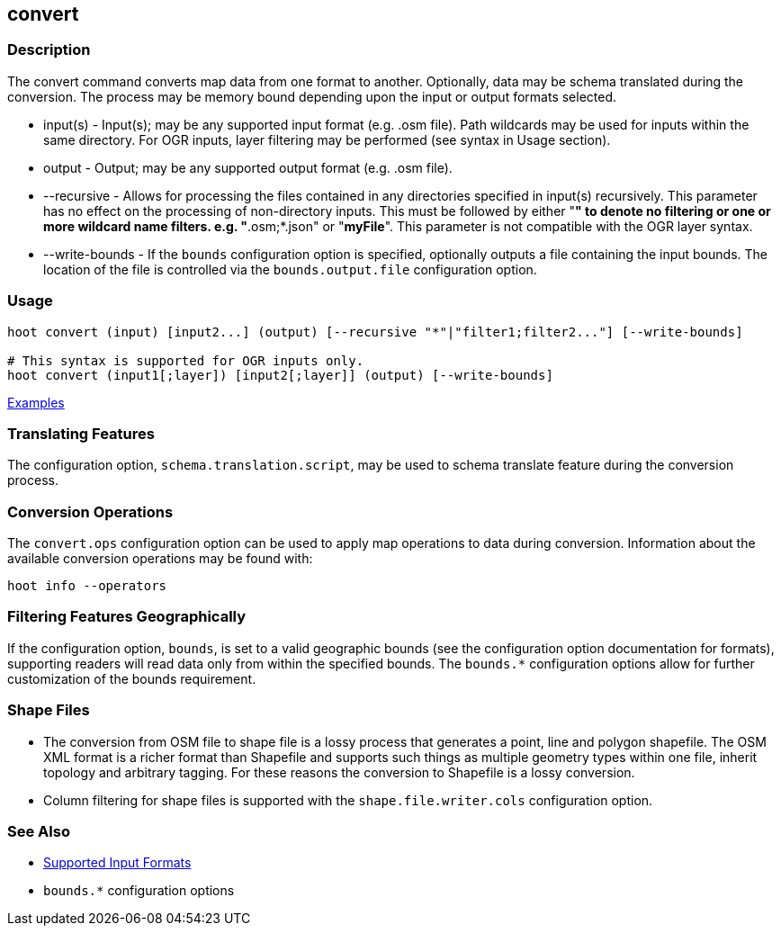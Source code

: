 [[convert]]
== convert

=== Description

The +convert+ command converts map data from one format to another.  Optionally, data may be schema translated during 
the conversion.  The process may be memory bound depending upon the input or output formats selected.

* +input(s)+       - Input(s); may be any supported input format (e.g. .osm file). Path wildcards may be used for inputs 
                     within the same directory. For OGR inputs, layer filtering may be performed (see syntax in Usage section).
* +output+         - Output; may be any supported output format (e.g. .osm file).
* +--recursive+    - Allows for processing the files contained in any directories specified in +input(s)+ recursively.
                     This parameter has no effect on the processing of non-directory inputs. This must be followed by 
                     either "*" to denote no filtering or one or more wildcard name filters. e.g. "*.osm;*.json" or 
                     "*myFile*". This parameter is not compatible with the OGR layer syntax.
* +--write-bounds+ - If the `bounds` configuration option is specified, optionally outputs a file containing the input bounds.
                     The location of the file is controlled via the `bounds.output.file` configuration option.

=== Usage

--------------------------------------
hoot convert (input) [input2...] (output) [--recursive "*"|"filter1;filter2..."] [--write-bounds]

# This syntax is supported for OGR inputs only.
hoot convert (input1[;layer]) [input2[;layer]] (output) [--write-bounds]
--------------------------------------

https://github.com/ngageoint/hootenanny/blob/master/docs/user/CommandLineExamples.asciidoc#conversion[Examples]

=== Translating Features

The configuration option, `schema.translation.script`, may be used to schema translate feature during the conversion process.

=== Conversion Operations

The `convert.ops` configuration option can be used to apply map operations to data during conversion. Information about the
available conversion operations may be found with:

-----
hoot info --operators
-----

=== Filtering Features Geographically

If the configuration option, `bounds`, is set to a valid geographic bounds (see the configuration option documentation 
for formats), supporting readers will read data only from within the specified bounds. The `bounds.*` configuration options 
allow for further customization of the bounds requirement.

=== Shape Files

* The conversion from OSM file to shape file is a lossy process that generates a point, line and polygon shapefile. The 
OSM XML format is a richer format than Shapefile and supports such things as multiple geometry types within one file, 
inherit topology and arbitrary tagging. For these reasons the conversion to Shapefile is a lossy conversion.
* Column filtering for shape files is supported with the `shape.file.writer.cols` configuration option.

=== See Also

* https://github.com/ngageoint/hootenanny/blob/master/docs/user/SupportedDataFormats.asciidoc[Supported Input Formats]
* `bounds.*` configuration options
